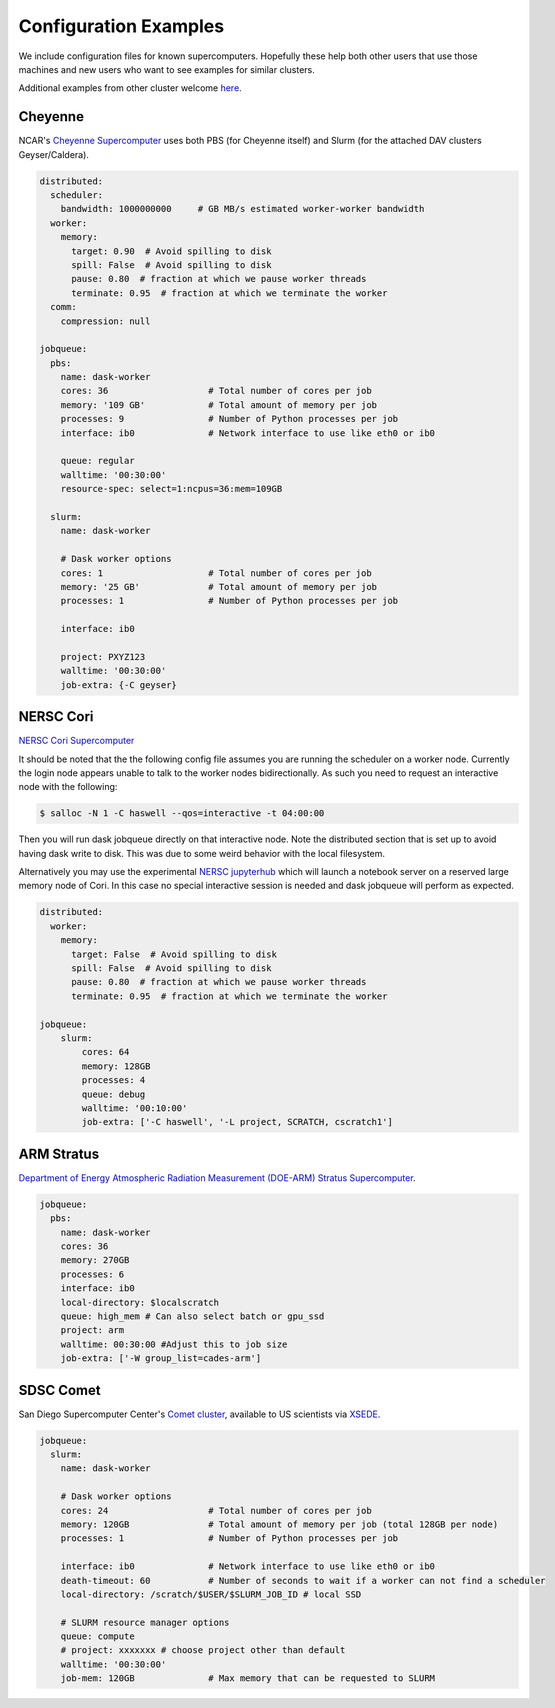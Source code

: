 Configuration Examples
======================

We include configuration files for known supercomputers.
Hopefully these help both other users that use those machines and new users who
want to see examples for similar clusters.

Additional examples from other cluster welcome `here <https://github.com/dask/dask-jobqueue/issues/40>`_.

Cheyenne
--------

NCAR's `Cheyenne Supercomputer <https://www2.cisl.ucar.edu/resources/computational-systems/cheyenne>`_
uses both PBS (for Cheyenne itself) and Slurm (for the attached DAV clusters
Geyser/Caldera).

.. code-block:: yaml

   distributed:
     scheduler:
       bandwidth: 1000000000     # GB MB/s estimated worker-worker bandwidth
     worker:
       memory:
         target: 0.90  # Avoid spilling to disk
         spill: False  # Avoid spilling to disk
         pause: 0.80  # fraction at which we pause worker threads
         terminate: 0.95  # fraction at which we terminate the worker
     comm:
       compression: null

   jobqueue:
     pbs:
       name: dask-worker
       cores: 36                   # Total number of cores per job
       memory: '109 GB'            # Total amount of memory per job
       processes: 9                # Number of Python processes per job
       interface: ib0              # Network interface to use like eth0 or ib0

       queue: regular
       walltime: '00:30:00'
       resource-spec: select=1:ncpus=36:mem=109GB

     slurm:
       name: dask-worker

       # Dask worker options
       cores: 1                    # Total number of cores per job
       memory: '25 GB'             # Total amount of memory per job
       processes: 1                # Number of Python processes per job

       interface: ib0

       project: PXYZ123
       walltime: '00:30:00'
       job-extra: {-C geyser}


NERSC Cori
----------

`NERSC Cori Supercomputer <https://www.nersc.gov/systems/cori>`_

It should be noted that the the following config file assumes you are running the scheduler on a worker node. Currently the login node appears unable to talk to the worker nodes bidirectionally. As such you need to request an interactive node with the following:

.. code-block:: bash

    $ salloc -N 1 -C haswell --qos=interactive -t 04:00:00

Then you will run dask jobqueue directly on that interactive node. Note the distributed section that is set up to avoid having dask write to disk. This was due to some weird behavior with the local filesystem.

Alternatively you may use the experimental `NERSC jupyterhub <https://jupyter-dev.nersc.gov/>`_ which will launch a notebook server on a reserved large memory node of Cori. In this case no special interactive session is needed and dask jobqueue will perform as expected.


.. code-block:: yaml

    distributed:
      worker:
        memory:
          target: False  # Avoid spilling to disk
          spill: False  # Avoid spilling to disk
          pause: 0.80  # fraction at which we pause worker threads
          terminate: 0.95  # fraction at which we terminate the worker

    jobqueue:
        slurm:
            cores: 64
            memory: 128GB
            processes: 4
            queue: debug
            walltime: '00:10:00'
            job-extra: ['-C haswell', '-L project, SCRATCH, cscratch1']


ARM Stratus
-----------

`Department of Energy Atmospheric Radiation Measurement (DOE-ARM) Stratus Supercomputer <https://adc.arm.gov/tutorials/cluster/stratusclusterquickstart.html>`_.

.. code-block:: yaml

    jobqueue:
      pbs:
        name: dask-worker
        cores: 36
        memory: 270GB
        processes: 6
        interface: ib0
        local-directory: $localscratch
        queue: high_mem # Can also select batch or gpu_ssd
        project: arm
        walltime: 00:30:00 #Adjust this to job size
        job-extra: ['-W group_list=cades-arm']
        
SDSC Comet
----------

San Diego Supercomputer Center's `Comet cluster <https://www.sdsc.edu/support/user_guides/comet.html>`_, available to US scientists via `XSEDE <https://www.xsede.org/>`_.

.. code-block:: yaml

   jobqueue:
     slurm:
       name: dask-worker

       # Dask worker options
       cores: 24                   # Total number of cores per job
       memory: 120GB               # Total amount of memory per job (total 128GB per node)
       processes: 1                # Number of Python processes per job

       interface: ib0              # Network interface to use like eth0 or ib0
       death-timeout: 60           # Number of seconds to wait if a worker can not find a scheduler
       local-directory: /scratch/$USER/$SLURM_JOB_ID # local SSD

       # SLURM resource manager options
       queue: compute
       # project: xxxxxxx # choose project other than default
       walltime: '00:30:00'
       job-mem: 120GB              # Max memory that can be requested to SLURM

